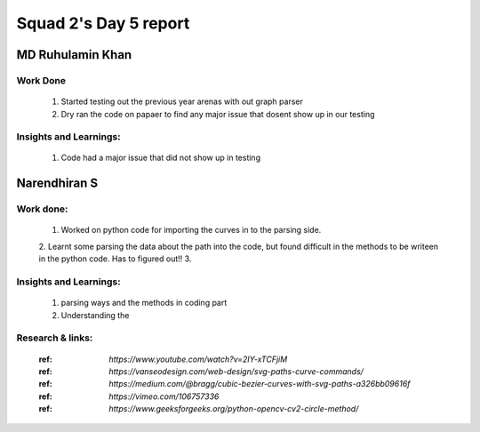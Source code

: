 **********************
Squad 2's Day 5 report
**********************

MD Ruhulamin Khan
=================

Work Done
----------

	1. Started testing out the previous year arenas with out graph parser
	2. Dry ran the code on papaer to find any major issue that dosent show up in our testing

Insights and Learnings:
-----------------------
	
	1. Code had a major issue that did not show up in testing
	
Narendhiran S
=============

Work done:
----------
	1. Worked on python code for importing the curves in to the parsing side.
	2. Learnt some parsing the data about the path into the code, but found difficult in the methods to be writeen in the python code. Has to figured out!!
	3. 

Insights and Learnings:
-----------------------
	1. parsing ways and the methods in coding part
	2. Understanding the 

Research & links:
-----------------
	:ref: `https://www.youtube.com/watch?v=2IY-xTCFjiM`
	:ref: `https://vanseodesign.com/web-design/svg-paths-curve-commands/`
	:ref: `https://medium.com/@bragg/cubic-bezier-curves-with-svg-paths-a326bb09616f`
	:ref: `https://vimeo.com/106757336`
	:ref: `https://www.geeksforgeeks.org/python-opencv-cv2-circle-method/`
	